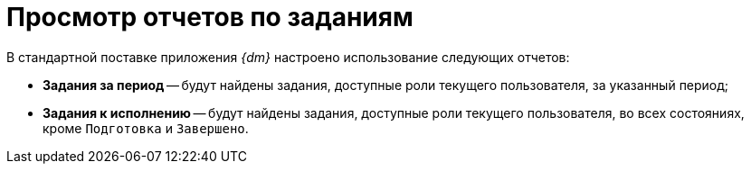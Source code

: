 = Просмотр отчетов по заданиям

В стандартной поставке приложения _{dm}_ настроено использование следующих отчетов:

* *Задания за период* -- будут найдены задания, доступные роли текущего пользователя, за указанный период;
* *Задания к исполнению* -- будут найдены задания, доступные роли текущего пользователя, во всех состояниях, кроме `Подготовка` и `Завершено`.
